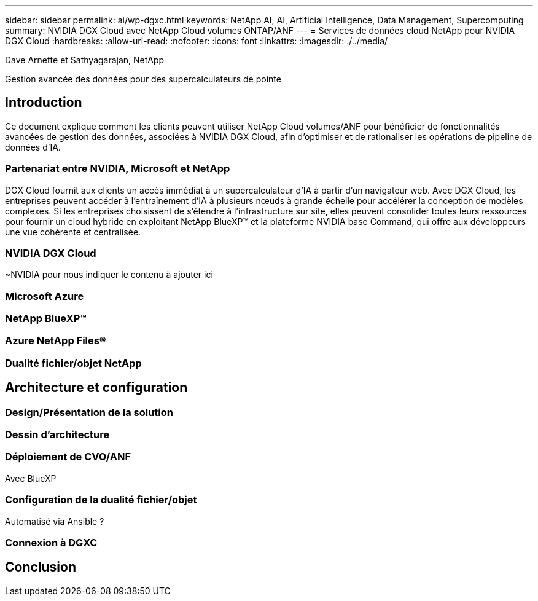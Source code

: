 ---
sidebar: sidebar 
permalink: ai/wp-dgxc.html 
keywords: NetApp AI, AI, Artificial Intelligence, Data Management, Supercomputing 
summary: NVIDIA DGX Cloud avec NetApp Cloud volumes ONTAP/ANF 
---
= Services de données cloud NetApp pour NVIDIA DGX Cloud
:hardbreaks:
:allow-uri-read: 
:nofooter: 
:icons: font
:linkattrs: 
:imagesdir: ./../media/


Dave Arnette et Sathyagarajan, NetApp

[role="lead"]
Gestion avancée des données pour des supercalculateurs de pointe



== Introduction

Ce document explique comment les clients peuvent utiliser NetApp Cloud volumes/ANF pour bénéficier de fonctionnalités avancées de gestion des données, associées à NVIDIA DGX Cloud, afin d'optimiser et de rationaliser les opérations de pipeline de données d'IA.



=== Partenariat entre NVIDIA, Microsoft et NetApp

DGX Cloud fournit aux clients un accès immédiat à un supercalculateur d'IA à partir d'un navigateur web.  Avec DGX Cloud, les entreprises peuvent accéder à l'entraînement d'IA à plusieurs nœuds à grande échelle pour accélérer la conception de modèles complexes. Si les entreprises choisissent de s'étendre à l'infrastructure sur site, elles peuvent consolider toutes leurs ressources pour fournir un cloud hybride en exploitant NetApp BlueXP™ et la plateforme NVIDIA base Command, qui offre aux développeurs une vue cohérente et centralisée.



=== NVIDIA DGX Cloud

~NVIDIA pour nous indiquer le contenu à ajouter ici



=== Microsoft Azure



=== NetApp BlueXP™



=== Azure NetApp Files®



=== Dualité fichier/objet NetApp



== Architecture et configuration



=== Design/Présentation de la solution



=== Dessin d'architecture



=== Déploiement de CVO/ANF

Avec BlueXP



=== Configuration de la dualité fichier/objet

Automatisé via Ansible ?



=== Connexion à DGXC



== Conclusion
